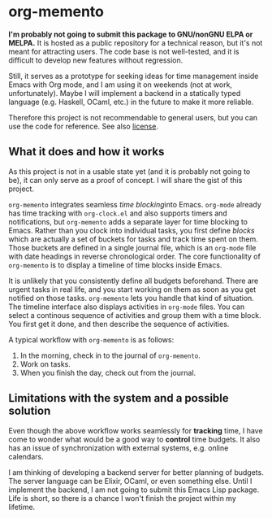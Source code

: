* org-memento
*I'm probably not going to submit this package to GNU/nonGNU ELPA or MELPA.*
It is hosted as a public repository for a technical reason, but it's not meant for attracting users.
The code base is not well-tested, and it is difficult to develop new features without regression.

Still, it serves as a prototype for seeking ideas for time management inside Emacs with Org mode, and I am using it on weekends (not at work, unfortunately).
Maybe I will implement a backend in a statically typed language (e.g. Haskell, OCaml, etc.) in the future to make it more reliable.

Therefore this project is not recommendable to general users, but you can use the code for reference.
See also [[file:LICENSE][license]].
** What it does and how it works
As this project is not in a usable state yet (and it is probably not going to be), it can only serve as a proof of concept. I will share the gist of this project.

~org-memento~ integrates seamless /time blocking/​ into Emacs.
~org-mode~ already has time tracking with ~org-clock.el~ and also supports timers and notifications, but ~org-memento~ adds a separate layer for time blocking to Emacs.
Rather than you clock into individual tasks, you first define /blocks/ which are actually a set of buckets for tasks and track time spent on them.
Those buckets are defined in a single journal file, which is an ~org-mode~ file with date headings in reverse chronological order.
The core functionality of ~org-memento~ is to display a timeline of time blocks inside Emacs.

It is unlikely that you consistently define all budgets beforehand.
There are urgent tasks in real life, and you start working on them as soon as you get notified on those tasks.
~org-memento~ lets you handle that kind of situation.
The timeline interface also displays activities in ~org-mode~ files.
You can select a continous sequence of activities and group them with a time block.
You first get it done, and then describe the sequence of activities.

A typical workflow with ~org-memento~ is as follows:

1. In the morning, check in to the journal of ~org-memento~.
2. Work on tasks.
3. When you finish the day, check out from the journal.
** Limitations with the system and a possible solution
Even though the above workflow works seamlessly for *tracking*​ time, I have come to wonder what would be a good way to *control*​ time budgets.
It also has an issue of synchronization with external systems, e.g. online calendars.

I am thinking of developing a backend server for better planning of budgets.
The server language can be Elixir, OCaml, or even something else.
Until I implement the backend, I am not going to submit this Emacs Lisp package.
Life is short, so there is a chance I won't finish the project within my lifetime.
